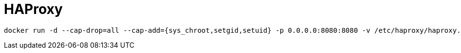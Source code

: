 = HAProxy

[source]
----
docker run -d --cap-drop=all --cap-add={sys_chroot,setgid,setuid} -p 0.0.0.0:8080:8080 -v /etc/haproxy/haproxy.cfg:/etc/haproxy/haproxy.cfg:ro konstruktoid/haproxy
----
